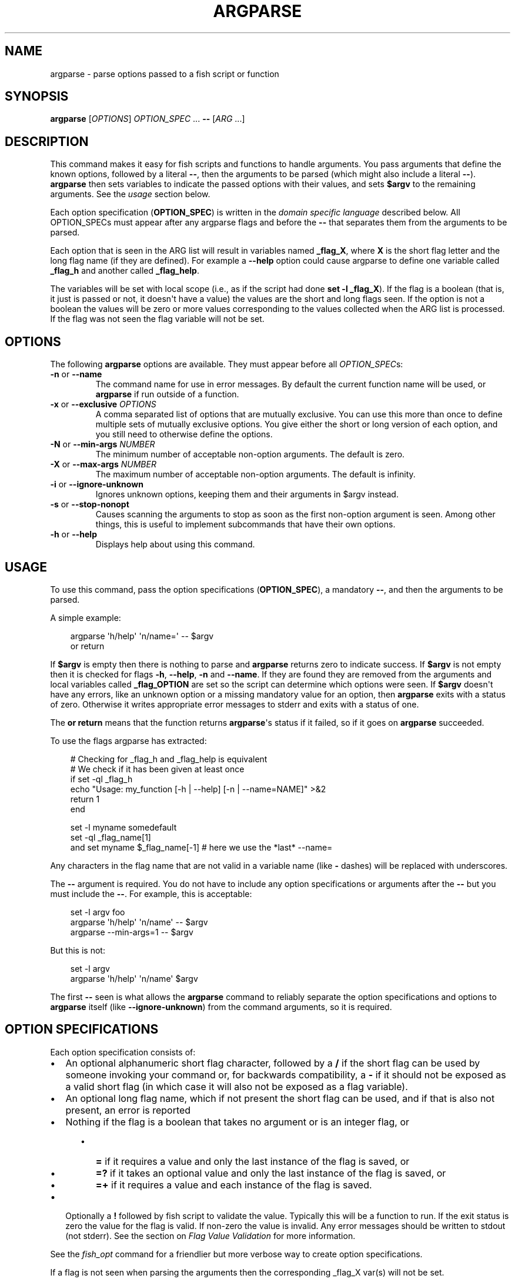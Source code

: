 .\" Man page generated from reStructuredText.
.
.
.nr rst2man-indent-level 0
.
.de1 rstReportMargin
\\$1 \\n[an-margin]
level \\n[rst2man-indent-level]
level margin: \\n[rst2man-indent\\n[rst2man-indent-level]]
-
\\n[rst2man-indent0]
\\n[rst2man-indent1]
\\n[rst2man-indent2]
..
.de1 INDENT
.\" .rstReportMargin pre:
. RS \\$1
. nr rst2man-indent\\n[rst2man-indent-level] \\n[an-margin]
. nr rst2man-indent-level +1
.\" .rstReportMargin post:
..
.de UNINDENT
. RE
.\" indent \\n[an-margin]
.\" old: \\n[rst2man-indent\\n[rst2man-indent-level]]
.nr rst2man-indent-level -1
.\" new: \\n[rst2man-indent\\n[rst2man-indent-level]]
.in \\n[rst2man-indent\\n[rst2man-indent-level]]u
..
.TH "ARGPARSE" "1" "Apr 20, 2025" "4.0" "fish-shell"
.SH NAME
argparse \- parse options passed to a fish script or function
.SH SYNOPSIS
.nf
\fBargparse\fP [\fIOPTIONS\fP] \fIOPTION_SPEC\fP \&... \fB\-\-\fP [\fIARG\fP \&...]
.fi
.sp
.SH DESCRIPTION
.sp
This command makes it easy for fish scripts and functions to handle arguments. You pass arguments that define the known options, followed by a literal \fB\-\-\fP, then the arguments to be parsed (which might also include a literal \fB\-\-\fP). \fBargparse\fP then sets variables to indicate the passed options with their values, and sets \fB$argv\fP to the remaining arguments. See the \fI\%usage\fP section below.
.sp
Each option specification (\fBOPTION_SPEC\fP) is written in the \fI\%domain specific language\fP described below. All OPTION_SPECs must appear after any argparse flags and before the \fB\-\-\fP that separates them from the arguments to be parsed.
.sp
Each option that is seen in the ARG list will result in variables named \fB_flag_X\fP, where \fBX\fP is the short flag letter and the long flag name (if they are defined). For example a \fB\-\-help\fP option could cause argparse to define one variable called \fB_flag_h\fP and another called \fB_flag_help\fP\&.
.sp
The variables will be set with local scope (i.e., as if the script had done \fBset \-l _flag_X\fP). If the flag is a boolean (that is, it just is passed or not, it doesn\(aqt have a value) the values are the short and long flags seen. If the option is not a boolean the values will be zero or more values corresponding to the values collected when the ARG list is processed. If the flag was not seen the flag variable will not be set.
.SH OPTIONS
.sp
The following \fBargparse\fP options are available. They must appear before all \fIOPTION_SPEC\fPs:
.INDENT 0.0
.TP
\fB\-n\fP or \fB\-\-name\fP
The command name for use in error messages. By default the current function name will be used, or \fBargparse\fP if run outside of a function.
.TP
\fB\-x\fP or \fB\-\-exclusive\fP \fIOPTIONS\fP
A comma separated list of options that are mutually exclusive. You can use this more than once to define multiple sets of mutually exclusive options.
You give either the short or long version of each option, and you still need to otherwise define the options.
.TP
\fB\-N\fP or \fB\-\-min\-args\fP \fINUMBER\fP
The minimum number of acceptable non\-option arguments. The default is zero.
.TP
\fB\-X\fP or \fB\-\-max\-args\fP \fINUMBER\fP
The maximum number of acceptable non\-option arguments. The default is infinity.
.TP
\fB\-i\fP or \fB\-\-ignore\-unknown\fP
Ignores unknown options, keeping them and their arguments in $argv instead.
.TP
\fB\-s\fP or \fB\-\-stop\-nonopt\fP
Causes scanning the arguments to stop as soon as the first non\-option argument is seen. Among other things, this is useful to implement subcommands that have their own options.
.TP
\fB\-h\fP or \fB\-\-help\fP
Displays help about using this command.
.UNINDENT
.SH USAGE
.sp
To use this command, pass the option specifications (\fBOPTION_SPEC\fP), a mandatory \fB\-\-\fP, and then the arguments to be parsed.
.sp
A simple example:
.INDENT 0.0
.INDENT 3.5
.sp
.EX
argparse \(aqh/help\(aq \(aqn/name=\(aq \-\- $argv
or return
.EE
.UNINDENT
.UNINDENT
.sp
If \fB$argv\fP is empty then there is nothing to parse and \fBargparse\fP returns zero to indicate success. If \fB$argv\fP is not empty then it is checked for flags \fB\-h\fP, \fB\-\-help\fP, \fB\-n\fP and \fB\-\-name\fP\&. If they are found they are removed from the arguments and local variables called \fB_flag_OPTION\fP are set so the script can determine which options were seen. If \fB$argv\fP doesn\(aqt have any errors, like an unknown option or a missing mandatory value for an option, then \fBargparse\fP exits with a status of zero. Otherwise it writes appropriate error messages to stderr and exits with a status of one.
.sp
The \fBor return\fP means that the function returns \fBargparse\fP\(aqs status if it failed, so if it goes on \fBargparse\fP succeeded.
.sp
To use the flags argparse has extracted:
.INDENT 0.0
.INDENT 3.5
.sp
.EX
# Checking for _flag_h and _flag_help is equivalent
# We check if it has been given at least once
if set \-ql _flag_h
    echo \(dqUsage: my_function [\-h | \-\-help] [\-n | \-\-name=NAME]\(dq >&2
    return 1
end

set \-l myname somedefault
set \-ql _flag_name[1]
and set myname $_flag_name[\-1] # here we use the *last* \-\-name=
.EE
.UNINDENT
.UNINDENT
.sp
Any characters in the flag name that are not valid in a variable name (like \fB\-\fP dashes) will be replaced with underscores.
.sp
The \fB\-\-\fP argument is required. You do not have to include any option specifications or arguments after the \fB\-\-\fP but you must include the \fB\-\-\fP\&. For example, this is acceptable:
.INDENT 0.0
.INDENT 3.5
.sp
.EX
set \-l argv foo
argparse \(aqh/help\(aq \(aqn/name\(aq \-\- $argv
argparse \-\-min\-args=1 \-\- $argv
.EE
.UNINDENT
.UNINDENT
.sp
But this is not:
.INDENT 0.0
.INDENT 3.5
.sp
.EX
set \-l argv
argparse \(aqh/help\(aq \(aqn/name\(aq $argv
.EE
.UNINDENT
.UNINDENT
.sp
The first \fB\-\-\fP seen is what allows the \fBargparse\fP command to reliably separate the option specifications and options to \fBargparse\fP itself (like \fB\-\-ignore\-unknown\fP) from the command arguments, so it is required.
.SH OPTION SPECIFICATIONS
.sp
Each option specification consists of:
.INDENT 0.0
.IP \(bu 2
An optional alphanumeric short flag character, followed by a \fB/\fP if the short flag can be used by someone invoking your command or, for backwards compatibility, a \fB\-\fP if it should not be exposed as a valid short flag (in which case it will also not be exposed as a flag variable).
.IP \(bu 2
An optional long flag name, which if not present the short flag can be used, and if that is also not present, an error is reported
.IP \(bu 2
Nothing if the flag is a boolean that takes no argument or is an integer flag, or
.INDENT 2.0
.INDENT 3.5
.INDENT 0.0
.IP \(bu 2
\fB=\fP if it requires a value and only the last instance of the flag is saved, or
.IP \(bu 2
\fB=?\fP if it takes an optional value and only the last instance of the flag is saved, or
.IP \(bu 2
\fB=+\fP if it requires a value and each instance of the flag is saved.
.UNINDENT
.UNINDENT
.UNINDENT
.IP \(bu 2
Optionally a \fB!\fP followed by fish script to validate the value. Typically this will be a function to run. If the exit status is zero the value for the flag is valid. If non\-zero the value is invalid. Any error messages should be written to stdout (not stderr). See the section on \fI\%Flag Value Validation\fP for more information.
.UNINDENT
.sp
See the \fI\%fish_opt\fP command for a friendlier but more verbose way to create option specifications.
.sp
If a flag is not seen when parsing the arguments then the corresponding _flag_X var(s) will not be set.
.SH INTEGER FLAG
.sp
Sometimes commands take numbers directly as options, like \fBfoo \-55\fP\&. To allow this one option spec can have the \fB#\fP modifier so that any integer will be understood as this flag, and the last number will be given as its value (as if \fB=\fP was used).
.sp
The \fB#\fP must follow the short flag letter (if any), and other modifiers like \fB=\fP are not allowed, except for \fB\-\fP (for backwards compatibility):
.INDENT 0.0
.INDENT 3.5
.sp
.EX
m#maximum
.EE
.UNINDENT
.UNINDENT
.sp
This does not read numbers given as \fB+NNN\fP, only those that look like flags \- \fB\-NNN\fP\&.
.SH NOTE: OPTIONAL ARGUMENTS
.sp
An option defined with \fB=?\fP can take optional arguments. Optional arguments have to be \fIdirectly attached\fP to the option they belong to.
.sp
That means the argument will only be used for the option if you use it like:
.INDENT 0.0
.INDENT 3.5
.sp
.EX
cmd \-\-flag=value
# or
cmd  \-fvalue
.EE
.UNINDENT
.UNINDENT
.sp
but not if used like:
.INDENT 0.0
.INDENT 3.5
.sp
.EX
cmd \-\-flag value
# \(dqvalue\(dq here will be used as a positional argument
# and \(dq\-\-flag\(dq won\(aqt have an argument.
.EE
.UNINDENT
.UNINDENT
.sp
If this weren\(aqt the case, using an option without an optional argument would be difficult if you also wanted to use positional arguments.
.sp
For example:
.INDENT 0.0
.INDENT 3.5
.sp
.EX
grep \-\-color auto
# Here \(dqauto\(dq will be used as the search string,
# \(dqcolor\(dq will not have an argument and will fall back to the default,
# which also *happens to be* auto.
grep \-\-color always
# Here grep will still only use color \(dqauto\(dqmatically
# and search for the string \(dqalways\(dq.
.EE
.UNINDENT
.UNINDENT
.sp
This isn\(aqt specific to argparse but common to all things using \fBgetopt(3)\fP (if they have optional arguments at all). That \fBgrep\fP example is how GNU grep actually behaves.
.SH FLAG VALUE VALIDATION
.sp
Sometimes you need to validate the option values. For example, that it is a valid integer within a specific range, or an ip address, or something entirely different. You can always do this after \fBargparse\fP returns but you can also request that \fBargparse\fP perform the validation by executing arbitrary fish script. To do so simply append an \fB!\fP (exclamation\-mark) then the fish script to be run. When that code is executed three vars will be defined:
.INDENT 0.0
.IP \(bu 2
\fB_argparse_cmd\fP will be set to the value of the value of the \fBargparse \-\-name\fP value.
.IP \(bu 2
\fB_flag_name\fP will be set to the short or long flag that being processed.
.IP \(bu 2
\fB_flag_value\fP will be set to the value associated with the flag being processed.
.UNINDENT
.sp
These variables are passed to the function as local exported variables.
.sp
The script should write any error messages to stdout, not stderr. It should return a status of zero if the flag value is valid otherwise a non\-zero status to indicate it is invalid.
.sp
Fish ships with a \fB_validate_int\fP function that accepts a \fB\-\-min\fP and \fB\-\-max\fP flag. Let\(aqs say your command accepts a \fB\-m\fP or \fB\-\-max\fP flag and the minimum allowable value is zero and the maximum is 5. You would define the option like this: \fBm/max=!_validate_int \-\-min 0 \-\-max 5\fP\&. The default if you just call \fB_validate_int\fP without those flags is to simply check that the value is a valid integer with no limits on the min or max value allowed.
.sp
Here are some examples of flag validations:
.INDENT 0.0
.INDENT 3.5
.sp
.EX
# validate that a path is a directory
argparse \(aqp/path=!test \-d \(dq$_flag_value\(dq\(aq \-\- \-\-path $__fish_config_dir
# validate that a function does not exist
argparse \(aqf/func=!not functions \-q \(dq$_flag_value\(dq\(aq \-\- \-f alias
# validate that a string matches a regex
argparse \(aqc/color=!string match \-rq \e\(aq^#?[0\-9a\-fA\-F]{6}$\e\(aq \(dq$_flag_value\(dq\(aq \-\- \-c \(aqc0ffee\(aq
# validate with a validator function
argparse \(aqn/num=!_validate_int \-\-min 0 \-\-max 99\(aq \-\- \-\-num 42
.EE
.UNINDENT
.UNINDENT
.SH EXAMPLE OPTION_SPECS
.sp
Some \fIOPTION_SPEC\fP examples:
.INDENT 0.0
.IP \(bu 2
\fBh/help\fP means that both \fB\-h\fP and \fB\-\-help\fP are valid. The flag is a boolean and can be used more than once. If either flag is used then \fB_flag_h\fP and \fB_flag_help\fP will be set to however either flag was seen, as many times as it was seen. So it could be set to \fB\-h\fP, \fB\-h\fP and \fB\-\-help\fP, and \fBcount $_flag_h\fP would yield \(dq3\(dq.
.IP \(bu 2
\fBhelp\fP means that only \fB\-\-help\fP is valid. The flag is a boolean and can be used more than once. If it is used then \fB_flag_help\fP will be set as above. Also \fBh\-help\fP (with an arbitrary short letter) for backwards compatibility.
.IP \(bu 2
\fBlongonly=\fP is a flag \fB\-\-longonly\fP that requires an option, there is no short flag or even short flag variable.
.IP \(bu 2
\fBn/name=\fP means that both \fB\-n\fP and \fB\-\-name\fP are valid. It requires a value and can be used at most once. If the flag is seen then \fB_flag_n\fP and \fB_flag_name\fP will be set with the single mandatory value associated with the flag.
.IP \(bu 2
\fBn/name=?\fP means that both \fB\-n\fP and \fB\-\-name\fP are valid. It accepts an optional value and can be used at most once. If the flag is seen then \fB_flag_n\fP and \fB_flag_name\fP will be set with the value associated with the flag if one was provided else it will be set with no values.
.IP \(bu 2
\fBname=+\fP means that only \fB\-\-name\fP is valid. It requires a value and can be used more than once. If the flag is seen then \fB_flag_name\fP will be set with the values associated with each occurrence.
.IP \(bu 2
\fBx\fP means that only \fB\-x\fP is valid. It is a boolean that can be used more than once. If it is seen then \fB_flag_x\fP will be set as above.
.IP \(bu 2
\fBx=\fP, \fBx=?\fP, and \fBx=+\fP are similar to the n/name examples above but there is no long flag alternative to the short flag \fB\-x\fP\&.
.IP \(bu 2
\fB#max\fP (or \fB#\-max\fP) means that flags matching the regex \(dq^\-\-?\ed+$\(dq are valid. When seen they are assigned to the variable \fB_flag_max\fP\&. This allows any valid positive or negative integer to be specified by prefixing it with a single \(dq\-\(dq. Many commands support this idiom. For example \fBhead \-3 /a/file\fP to emit only the first three lines of /a/file.
.IP \(bu 2
\fBn#max\fP means that flags matching the regex \(dq^\-\-?\ed+$\(dq are valid. When seen they are assigned to the variables \fB_flag_n\fP and \fB_flag_max\fP\&. This allows any valid positive or negative integer to be specified by prefixing it with a single \(dq\-\(dq. Many commands support this idiom. For example \fBhead \-3 /a/file\fP to emit only the first three lines of /a/file. You can also specify the value using either flag: \fB\-n NNN\fP or \fB\-\-max NNN\fP in this example.
.IP \(bu 2
\fB#longonly\fP causes the last integer option to be stored in \fB_flag_longonly\fP\&.
.UNINDENT
.sp
After parsing the arguments the \fBargv\fP variable is set with local scope to any values not already consumed during flag processing. If there are no unbound values the variable is set but \fBcount $argv\fP will be zero.
.sp
If an error occurs during argparse processing it will exit with a non\-zero status and print error messages to stderr.
.SH EXAMPLES
.sp
A simple use:
.INDENT 0.0
.INDENT 3.5
.sp
.EX
argparse h/help \-\- $argv
or return

if set \-q _flag_help
    # TODO: Print help here
    return 0
end
.EE
.UNINDENT
.UNINDENT
.sp
This just wants one option \- \fB\-h\fP / \fB\-\-help\fP\&. Any other option is an error. If it is given it prints help and exits.
.sp
How \fI\%fish_add_path \- add to the path\fP parses its args:
.INDENT 0.0
.INDENT 3.5
.sp
.EX
argparse \-x g,U \-x P,U \-x a,p g/global U/universal P/path p/prepend a/append h/help m/move v/verbose n/dry\-run \-\- $argv
.EE
.UNINDENT
.UNINDENT
.sp
There are a variety of boolean flags, all with long and short versions. A few of these cannot be used together, and that is what the \fB\-x\fP flag is used for.
\fB\-x g,U\fP means that \fB\-\-global\fP and \fB\-\-universal\fP or their short equivalents conflict, and if they are used together you get an error.
In this case you only need to give the short or long flag, not the full option specification.
.sp
After this it figures out which variable it should operate on according to the \fB\-\-path\fP flag:
.INDENT 0.0
.INDENT 3.5
.sp
.EX
set \-l var fish_user_paths
set \-q _flag_path
and set var PATH

# ...

# Check for \-\-dry\-run.
# The \(dq\-\(dq has been replaced with a \(dq_\(dq because
# it is not valid in a variable name
not set \-ql _flag_dry_run
and set $var $result
.EE
.UNINDENT
.UNINDENT
.SH LIMITATIONS
.sp
One limitation with \fB\-\-ignore\-unknown\fP is that, if an unknown option is given in a group with known options, the entire group will be kept in $argv. \fBargparse\fP will not do any permutations here.
.sp
For instance:
.INDENT 0.0
.INDENT 3.5
.sp
.EX
argparse \-\-ignore\-unknown h \-\- \-ho
echo $_flag_h # is \-h, because \-h was given
echo $argv # is still \-ho
.EE
.UNINDENT
.UNINDENT
.sp
This limitation may be lifted in future.
.sp
Additionally, it can only parse known options up to the first unknown option in the group \- the unknown option could take options, so it isn\(aqt clear what any character after an unknown option means.
.SH COPYRIGHT
2024, fish-shell developers
.\" Generated by docutils manpage writer.
.
